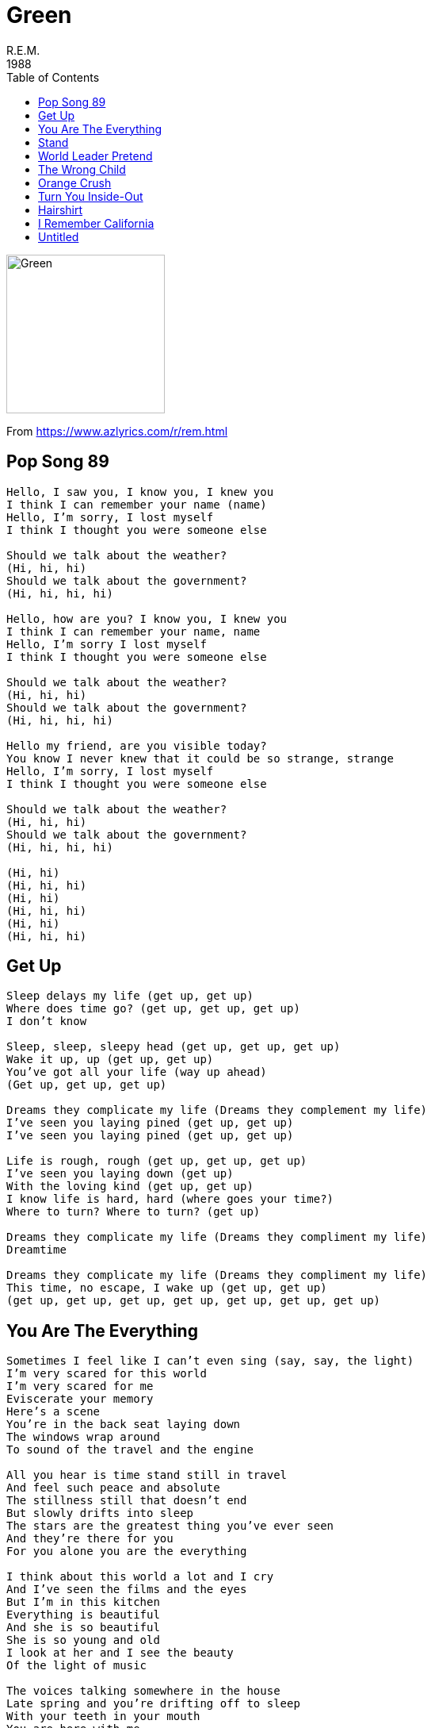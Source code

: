 = Green
R.E.M.
1988
:toc:

image:../cover.jpg[Green,200,200]

From https://www.azlyrics.com/r/rem.html

== Pop Song 89

[verse]
____
Hello, I saw you, I know you, I knew you
I think I can remember your name (name)
Hello, I'm sorry, I lost myself
I think I thought you were someone else

Should we talk about the weather?
(Hi, hi, hi)
Should we talk about the government?
(Hi, hi, hi, hi)

Hello, how are you? I know you, I knew you
I think I can remember your name, name
Hello, I'm sorry I lost myself
I think I thought you were someone else

Should we talk about the weather?
(Hi, hi, hi)
Should we talk about the government?
(Hi, hi, hi, hi)

Hello my friend, are you visible today?
You know I never knew that it could be so strange, strange
Hello, I'm sorry, I lost myself
I think I thought you were someone else

Should we talk about the weather?
(Hi, hi, hi)
Should we talk about the government?
(Hi, hi, hi, hi)

(Hi, hi)
(Hi, hi, hi)
(Hi, hi)
(Hi, hi, hi)
(Hi, hi)
(Hi, hi, hi)
____

== Get Up

[verse]
____
Sleep delays my life (get up, get up)
Where does time go? (get up, get up, get up)
I don't know

Sleep, sleep, sleepy head (get up, get up, get up)
Wake it up, up (get up, get up)
You've got all your life (way up ahead)
(Get up, get up, get up)

Dreams they complicate my life (Dreams they complement my life)
I've seen you laying pined (get up, get up)
I've seen you laying pined (get up, get up)

Life is rough, rough (get up, get up, get up)
I've seen you laying down (get up)
With the loving kind (get up, get up)
I know life is hard, hard (where goes your time?)
Where to turn? Where to turn? (get up)

Dreams they complicate my life (Dreams they compliment my life)
Dreamtime

Dreams they complicate my life (Dreams they compliment my life)
This time, no escape, I wake up (get up, get up)
(get up, get up, get up, get up, get up, get up, get up) 
____

== You Are The Everything

[verse]
____
Sometimes I feel like I can't even sing (say, say, the light)
I'm very scared for this world
I'm very scared for me
Eviscerate your memory
Here's a scene
You're in the back seat laying down
The windows wrap around
To sound of the travel and the engine

All you hear is time stand still in travel
And feel such peace and absolute
The stillness still that doesn't end
But slowly drifts into sleep
The stars are the greatest thing you've ever seen
And they're there for you
For you alone you are the everything

I think about this world a lot and I cry
And I've seen the films and the eyes
But I'm in this kitchen
Everything is beautiful
And she is so beautiful
She is so young and old
I look at her and I see the beauty
Of the light of music

The voices talking somewhere in the house
Late spring and you're drifting off to sleep
With your teeth in your mouth
You are here with me
You are here with me
You have been here and you are everything

Sometimes I feel like I can't even sing (say, say, the light)
I'm very scared for this world
I'm very scared for me
Eviscerate your memory
Here's a scene
You're in the back seat laying down
The windows wrap around (say, say, the light)
To sound of the travel and the engine

All you hear is time stand still in travel
And feel such peace and absolute
The stillness still that doesn't end
But slowly drifts into sleep
The greatest thing you've ever seen
And they're there for you
For you alone you are the everything
____

== Stand

[verse]
____
Stand in the place where you live
Now face north
Think about direction
Wonder why you haven't before

Now stand in the place where you work
Now face west
Think about the place where you live
Wonder why you haven't before

If you are confused, check with the sun
Carry a compass to help you along
Your feet are going to be on the ground
Your head is there to move you around

So stand in the place where you live
Now face north
Think about direction
Wonder why you haven't before

Now stand in the place where you work
Now face west
Think about the place where you live
Wonder why you haven't before

Your feet are going to be on the ground
Your head is there to move you around
If wishes were trees, the trees would be falling
Listen to reason, season is calling

Stand in the place where you live
Now face north
Think about direction
Wonder why you haven't before

Now stand in the place where you work
Now face west
Think about the place where you live
Wonder why you haven't before

If wishes were trees, the trees would be falling
Listen to reason, reason is calling
Your feet are going to be on the ground
Your head is there to move you around

So stand (Stand!)
Now face north
Think about direction
Wonder why you haven't before

Now stand (Stand!)
Now face west
Think about the place where you live
Wonder why you haven't

Stand in the place where you live
Now face north
Think about direction
Wonder why you haven't before

Now stand in the place where you work
Now face west
Think about the place where you live
Wonder why you haven't before

Stand in the place where you are
Now face north
Stand in the place where you are
Now face west
Your feet are going to be on the ground
(Stand in the place where you are)
Your head is there to move you around, so stand 
____

== World Leader Pretend

[verse]
____
I sit at my table and wage war on myself
It seems like it's all, it's all for nothing
I know the barricades
And I know the mortar in the wall breaks
I recognise the weapons, I've used them well

This is my mistake
Let me make it good
I raised the wall
And I will be the one to knock it down

I've a rich understanding of my finest defences
I proclaim that claims are left unstated
I demand a rematch

I decree a stalemate
I divine my deeper motives
I recognise the weapons
I've practised them well
I fitted them myself

It's amazing what devices you can sympathize
Empathise
This is my mistake, let me make it good
I raised the wall
And I will be the one to knock it down

Reach out for me
Hold me tight
Hold that memory
Let my machine talk to me
Let my machine talk to me

This is my world,and I am the World Leader Pretend
This is my life, and this is my time
I have been given the freedom to do as I see fit
It's high time I razed the walls that I've constructed

It's amazing what devices you can sympathize
Empathise
This is my mistake, let me make it good
I raised the wall
And I will be the one to knock it down

You fill in the mortar
You fill in the harmony
You fill in the mortar
I raised the wall
And I'm the only one
I will be the one to knock it down 
____

== The Wrong Child

[verse]
____
I've watched the children come and go
A late long march into spring
I sit and watch those children
Jump in the tall grass
Leap the sprinkler
Walk in the ground
Bicycle clothespin spokes
The sound, the smell of swingset hands

I will try to sing a happy song
I'll try and make a happy game to play

Come play with me I whispered to my new found friend
Tell me what it's like to go outside
I've never been
Tell me what it's like to just go outside
I've never been
And I never will

And I'm not supposed to be like this
I'm not supposed to be like this
But it's okay

Hey those kids are looking at me
I told my friend myself
Those kids are looking at me
They're laughing and they're running over here
They're laughing and they're running over here

What do I do?
What can I do?
What should I do?
What do I say?
What can I say?

I said I'm not supposed to be like this
Let's try to find a happy game to play
Let's try to find a happy game to play

I'm not supposed to be like this
But it's okay, okay 
____

== Orange Crush

[verse]
____
(Follow me, don't follow me)
I've got my spine, I've got my orange crush
(Collar me, don't collar me)
I've got my spine, I've got my orange crush
(We are agents of the free)
I've had my fun and now it's time to serve your conscience overseas
(Over me, not over me)
Coming in fast, over me (oh, oh)

(Follow me, don't follow me)
I've got my spine, I've got my orange crush
(Collar me, don't collar me)
I've got my spine, I've got my orange crush
(We are agents of the free)
I've had my fun and now it's time to serve your conscience overseas
(Over me, not over me)
Coming in fast, over me (oh, oh)

High on the booze
In a tent
Paved with blood
Nine inch howl
Brave the night
Chopper comin' in, you hope

We would circle and we'd circle and we'd circle to stop and consider and centered on the pavement stacked up all the trucks jacked up and our wheels in slush and orange crush in pocket and all this here county, hell, any county, it's just like heaven here, and I was remembering and I was just in a different county and all then this whirlybird that I headed for I had my goggles pulled off; I knew it all, I knew every back road and every truck stop

(Follow me, don't follow me)
I've got my spine, I've got my orange crush
(Collar me, don't collar me)
I've got my spine, I've got my orange crush
(We are agents of the free)
I've had my fun and now it's time to serve your conscience overseas
(Over me, not over me)
Coming in fast, over me (oh, oh)

High on the booze
In a tent
Paved with blood
Nine inch howl
Brave the night
Chopper comin' in, you hope

High on the booze
In a tent
Paved with blood
Nine inch howl
Brave the night
Chopper comin' in, you hope

(Ah, oh)
____

== Turn You Inside-Out

[verse]
____
Divide your cultured pearls and paste
I'm looking for to lay to waste
Of all the things I cannot taste
And this not the racy race

They spoke loud,
"I believe in what you do
I believe in watching you"
It's what you do
"I believe in what you do
I believe in watching you"

I could turn you inside-out
What I choose not to do
I could turn you inside-out
What I choose not to do

Given the choice
Given the heart
Given the tool
Given the word
Given the cheers

"I believe in what you do
I believe in watching you"
It's what you do
"I believe in what you do
I believe in watching you"

I could I, I could turn you inside-out
What I choose not to do
I could turn you inside-out
What I choose not to do

Given the choice
Given the heart
Given the tool
Given the word
Given the cheers 
____

== Hairshirt

[verse]
____
I am not the type of dog
That could keep you waiting
For no good reason
Run a carbon-black test on my jaw
And you will find it's all been said before

I can swing my megaphone
And long arm the rest
It's easier and better
To just beat it from the chest
Of desire

I could walk into this room
And the waves of conversation are enough
To knock you down in the undertow
So alone, so alone in my life
Feed me banks of light
And hang your hairshirt on the lowest rung

It's a beautiful life
And I can hang my hairshirt
Away up high in the attic of
The wrong dog's life chest
Or bury it at sea
All my life I've searched for this

Here I am, here I am
In your life
It's a beautiful life
My life
It's a beautiful life
Your life
____

== I Remember California

[verse]
____
I remember redwood trees, bumper cars and wolverines
The ocean's Trident submarines
Lemons, limes and tangerines
I remember this

I remember traffic jams
Motor boys and girls with tans
Nearly was and almost rans
I remember this

History is made
History is made to seem unfair

I recall that you were there
Golden smile and shining hair
I recall it wasn't fair
Recollect it wasn't fair
Remembering it wasn't fair outside

Low ebb, high tide
The lowest ebb and highest tide
A symbol wave I must confide
I guess we took us for a ride
I guess it's just a gesture

I remember this defense
Progress fails pacific sense
All those sweet conspiracies
I remember all these things

I remember traffic jams
Motor boys and girls with tans
Nearly was and almost rans
I remember this, this

Low ebb, high tide
The lowest ebb and highest tide
I guess we took us for a ride
I guess its just a gesture.

At the end of the continent
At the edge of the continent
____

== Untitled

[verse]
____
This world is big (this world is big)
And so awake (and so awake)
I stayed up late (I stayed up late)
To hear your voice

This light is here (this light is here)
To keep you warm (to keep you warm)
This song is here (this song is here)
To keep you strong

(I made a list) I made a list
(Of things to say) of things to say
But all I want to say (but all I want)
All I really want to say is (yes, all I want)

(I made a list) hold her
(Of things to say) and keep him strong
(But all I want) while I'm away
(Yes, all I want) from here

(This world is big) hold her
(And so alone) and keep her strong
(I stayed up late) while I'm away
(To hear your voice) from here

(This light is here) hold him
(To keep you warm) and him strong
(This song is here) while I'm away
(To keep you strong) from here

I've seen the world and so awake
(Keep him strong)
And stay up late to hear me sing
Just hold her
I've seen the world and so awake
(Keep him strong)
And stay up late to hear me sing
Just hold him

(I've seen the world) hold her
(And so awake) and keep her strong
(So stay awake) while I'm away
(To hear me sing) from here
(I've seen the world) hold him
(And so awake) and keep her strong
(So stay awake) while I'm away
(To hear me sing) from here 
____
